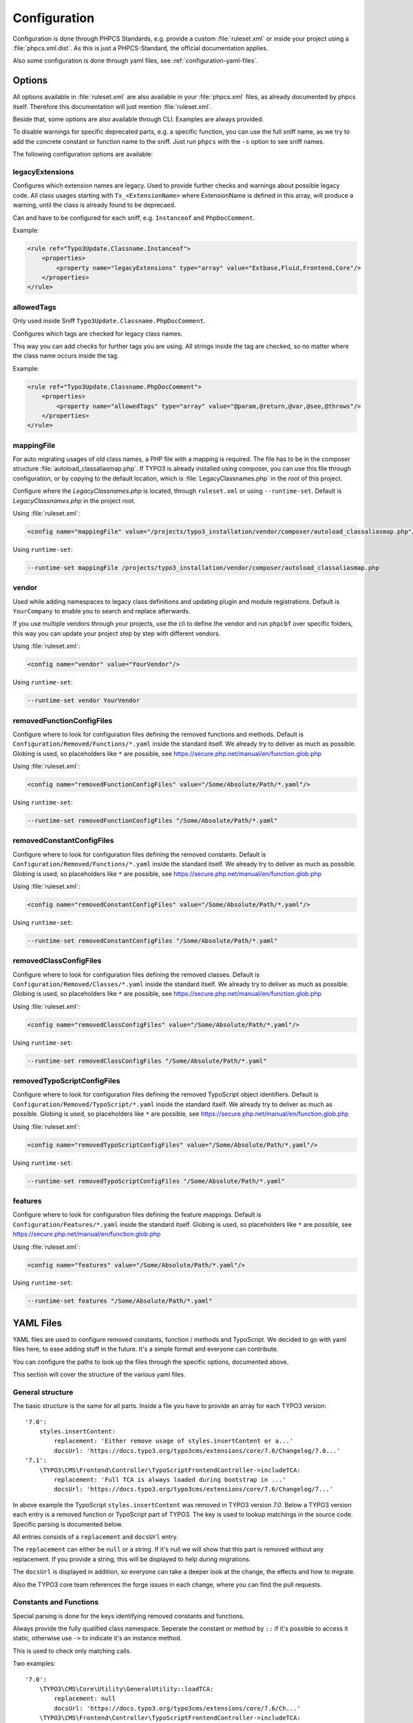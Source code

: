 .. _highlight: yaml
.. _configuration:

Configuration
=============

Configuration is done through PHPCS Standards, e.g. provide a custom :file:`ruleset.xml` or inside your
project using a :file:`phpcs.xml.dist`. As this is just a PHPCS-Standard, the official documentation
applies.

Also some configuration is done through yaml files, see :ref:`configuration-yaml-files`.

.. _configuration-options:

Options
-------

All options available in :file:`ruleset.xml` are also available in your :file:`phpcs.xml` files, as
already documented by phpcs itself. Therefore this documentation will just mention
:file:`ruleset.xml`.

Beside that, some options are also available through CLI. Examples are always provided.

To disable warnings for specific deprecated parts, e.g. a specific function, you can use the full
sniff name, as we try to add the concrete constant or function name to the sniff. Just run ``phpcs``
with the ``-s`` option to see sniff names.

The following configuration options are available:

.. _configuration-legacyExtensions:

legacyExtensions
^^^^^^^^^^^^^^^^

Configures which extension names are legacy. Used to provide further checks and warnings about
possible legacy code. All class usages starting with ``Tx_<ExtensionName>`` where ExtensionName is
defined in this array, will produce a warning, until the class is already found to be deprecaed.

Can and have to be configured for each sniff, e.g. ``Instanceof`` and ``PhpDocComment``.

Example:

.. code:: xml

  <rule ref="Typo3Update.Classname.Instanceof">
      <properties>
          <property name="legacyExtensions" type="array" value="Extbase,Fluid,Frontend,Core"/>
      </properties>
  </rule>


.. _configuration-allowedTags:

allowedTags
^^^^^^^^^^^

Only used inside Sniff ``Typo3Update.Classname.PhpDocComment``.

Configures which tags are checked for legacy class names.

This way you can add checks for further tags you are using. All strings inside the tag are checked,
so no matter where the class name occurs inside the tag.

Example:

.. code:: xml

   <rule ref="Typo3Update.Classname.PhpDocComment">
       <properties>
           <property name="allowedTags" type="array" value="@param,@return,@var,@see,@throws"/>
       </properties>
   </rule>

.. _configuration-mappingFile:

mappingFile
^^^^^^^^^^^

For auto migrating usages of old class names, a PHP file with a mapping is required. The file has to
be in the composer structure :file:`autoload_classaliasmap.php`.
If TYPO3 is already installed using composer, you can use this file through configuration, or by
copying to the default location, which is :file:`LegacyClassnames.php` in the root of this project.

Configure where the `LegacyClassnames.php` is located, through ``ruleset.xml`` or using
``--runtime-set``. Default is `LegacyClassnames.php` in the project root.

Using :file:`ruleset.xml`:

.. code:: xml

    <config name="mappingFile" value="/projects/typo3_installation/vendor/composer/autoload_classaliasmap.php"/>

Using ``runtime-set``:

.. code:: bash

    --runtime-set mappingFile /projects/typo3_installation/vendor/composer/autoload_classaliasmap.php

.. _configuration-vendor:

vendor
^^^^^^

Used while adding namespaces to legacy class definitions and updating plugin and module
registrations. Default is ``YourCompany`` to enable you to search and replace afterwards.

If you use multiple vendors through your projects, use the cli to define the vendor and run
``phpcbf`` over specific folders, this way you can update your project step by step with different
vendors.

Using :file:`ruleset.xml`:

.. code:: xml

    <config name="vendor" value="YourVendor"/>

Using ``runtime-set``:

.. code:: bash

    --runtime-set vendor YourVendor

.. _configuration-removedFunctionConfigFiles:

removedFunctionConfigFiles
^^^^^^^^^^^^^^^^^^^^^^^^^^

Configure where to look for configuration files defining the removed functions and methods. Default
is ``Configuration/Removed/Functions/*.yaml`` inside the standard itself. We already try to deliver
as much as possible.
Globing is used, so placeholders like ``*`` are possible, see
https://secure.php.net/manual/en/function.glob.php

Using :file:`ruleset.xml`:

.. code:: xml

    <config name="removedFunctionConfigFiles" value="/Some/Absolute/Path/*.yaml"/>

Using ``runtime-set``:

.. code:: bash

    --runtime-set removedFunctionConfigFiles "/Some/Absolute/Path/*.yaml"

.. _configuration-removedConstantConfigFiles:

removedConstantConfigFiles
^^^^^^^^^^^^^^^^^^^^^^^^^^

Configure where to look for configuration files defining the removed constants. Default is
``Configuration/Removed/Functions/*.yaml`` inside the standard itself. We already try to deliver as
much as possible.  Globing is used, so placeholders like ``*`` are possible, see
https://secure.php.net/manual/en/function.glob.php

Using :file:`ruleset.xml`:

.. code:: xml

    <config name="removedConstantConfigFiles" value="/Some/Absolute/Path/*.yaml"/>

Using ``runtime-set``:

.. code:: bash

    --runtime-set removedConstantConfigFiles "/Some/Absolute/Path/*.yaml"

.. _configuration-removedClassConfigFiles:

removedClassConfigFiles
^^^^^^^^^^^^^^^^^^^^^^^^^^

Configure where to look for configuration files defining the removed classes. Default is
``Configuration/Removed/Classes/*.yaml`` inside the standard itself. We already try to deliver as
much as possible. Globing is used, so placeholders like ``*`` are possible, see
https://secure.php.net/manual/en/function.glob.php

Using :file:`ruleset.xml`:

.. code:: xml

    <config name="removedClassConfigFiles" value="/Some/Absolute/Path/*.yaml"/>

Using ``runtime-set``:

.. code:: bash

    --runtime-set removedClassConfigFiles "/Some/Absolute/Path/*.yaml"

.. _configuration-removedTypoScriptConfigFiles:

removedTypoScriptConfigFiles
^^^^^^^^^^^^^^^^^^^^^^^^^^^^

Configure where to look for configuration files defining the removed TypoScript object identifiers.
Default is ``Configuration/Removed/TypoScript/*.yaml`` inside the standard itself.
We already try to deliver as much as possible.  Globing is used, so placeholders like ``*`` are
possible, see https://secure.php.net/manual/en/function.glob.php

Using :file:`ruleset.xml`:

.. code:: xml

    <config name="removedTypoScriptConfigFiles" value="/Some/Absolute/Path/*.yaml"/>

Using ``runtime-set``:

.. code:: bash

    --runtime-set removedTypoScriptConfigFiles "/Some/Absolute/Path/*.yaml"

.. _configuration-features:

features
^^^^^^^^

Configure where to look for configuration files defining the feature mappings. Default is
``Configuration/Features/*.yaml`` inside the standard itself. Globing is used, so placeholders like
``*`` are possible, see https://secure.php.net/manual/en/function.glob.php

Using :file:`ruleset.xml`:

.. code:: xml

    <config name="features" value="/Some/Absolute/Path/*.yaml"/>

Using ``runtime-set``:

.. code:: bash

    --runtime-set features "/Some/Absolute/Path/*.yaml"

.. _configuration-yaml-files:

YAML Files
----------

YAML files are used to configure removed constants, function / methods and TypoScript. We decided to
go with yaml files here, to ease adding stuff in the future. It's a simple format and everyone can
contribute.

You can configure the paths to look up the files through the specific options, documented above.

This section will cover the structure of the various yaml files.

General structure
^^^^^^^^^^^^^^^^^

The basic structure is the same for all parts. Inside a file you have to provide an array for each
TYPO3 version::

    '7.0':
        styles.insertContent:
            replacement: 'Either remove usage of styles.insertContent or a...'
            docsUrl: 'https://docs.typo3.org/typo3cms/extensions/core/7.6/Changelog/7.0...'
    '7.1':
        \TYPO3\CMS\Frontend\Controller\TypoScriptFrontendController->includeTCA:
            replacement: 'Full TCA is always loaded during bootstrap in ...'
            docsUrl: 'https://docs.typo3.org/typo3cms/extensions/core/7.6/Changelog/7...'

In above example the TypoScript ``styles.insertContent`` was removed in TYPO3 version *7.0*.
Below a TYPO3 version each entry is a removed function or TypoScript part of TYPO3. The key is used
to lookup matchings in the source code. Specific parsing is documented below.

All entries consists of a ``replacement`` and ``docsUrl`` entry.

The ``replacement`` can either be ``null`` or a string. If it's null we will show that this part is
removed without any replacement.
If you provide a string, this will be displayed to help during migrations.

The ``docsUrl`` is displayed in addition, so everyone can take a deeper look at the change, the
effects and how to migrate.

Also the TYPO3 core team references the forge issues in each change, where you can find the pull
requests.

Constants and Functions
^^^^^^^^^^^^^^^^^^^^^^^

Special parsing is done for the keys identifying removed constants and functions.

Always provide the fully qualified class namespace. Seperate the constant or method by ``::`` if
it's possible to access it static, otherwise use ``->`` to indicate it's an instance method.

This is used to check only matching calls.

Two examples::

    '7.0':
        \TYPO3\CMS\Core\Utility\GeneralUtility::loadTCA:
            replacement: null
            docsUrl: 'https://docs.typo3.org/typo3cms/extensions/core/7.6/Ch...'
        \TYPO3\CMS\Frontend\Controller\TypoScriptFrontendController->includeTCA:
            replacement: 'Full TCA is always loaded during bootstrap in FE, th...'
            docsUrl: 'https://docs.typo3.org/typo3cms/extensions/core/7.6/Change...'

TypoScript
^^^^^^^^^^

Use ``new`` in front of, to declare the entry as OBJECT, e.g. a cObject.
Only matching types will be checked in source code.

Two examples::

    '7.0':
        styles.insertContent:
            replacement: 'Either remove usage of styles.insertContent or add a sni...'
            docsUrl: 'https://docs.typo3.org/typo3cms/extensions/core/7.6/Changelog...'
    '7.1':
        new HRULER:
            replacement: 'Any installation should migrate to alternatives such as F...'
            docsUrl: 'https://docs.typo3.org/typo3cms/extensions/core/7.6/Changelog...'
